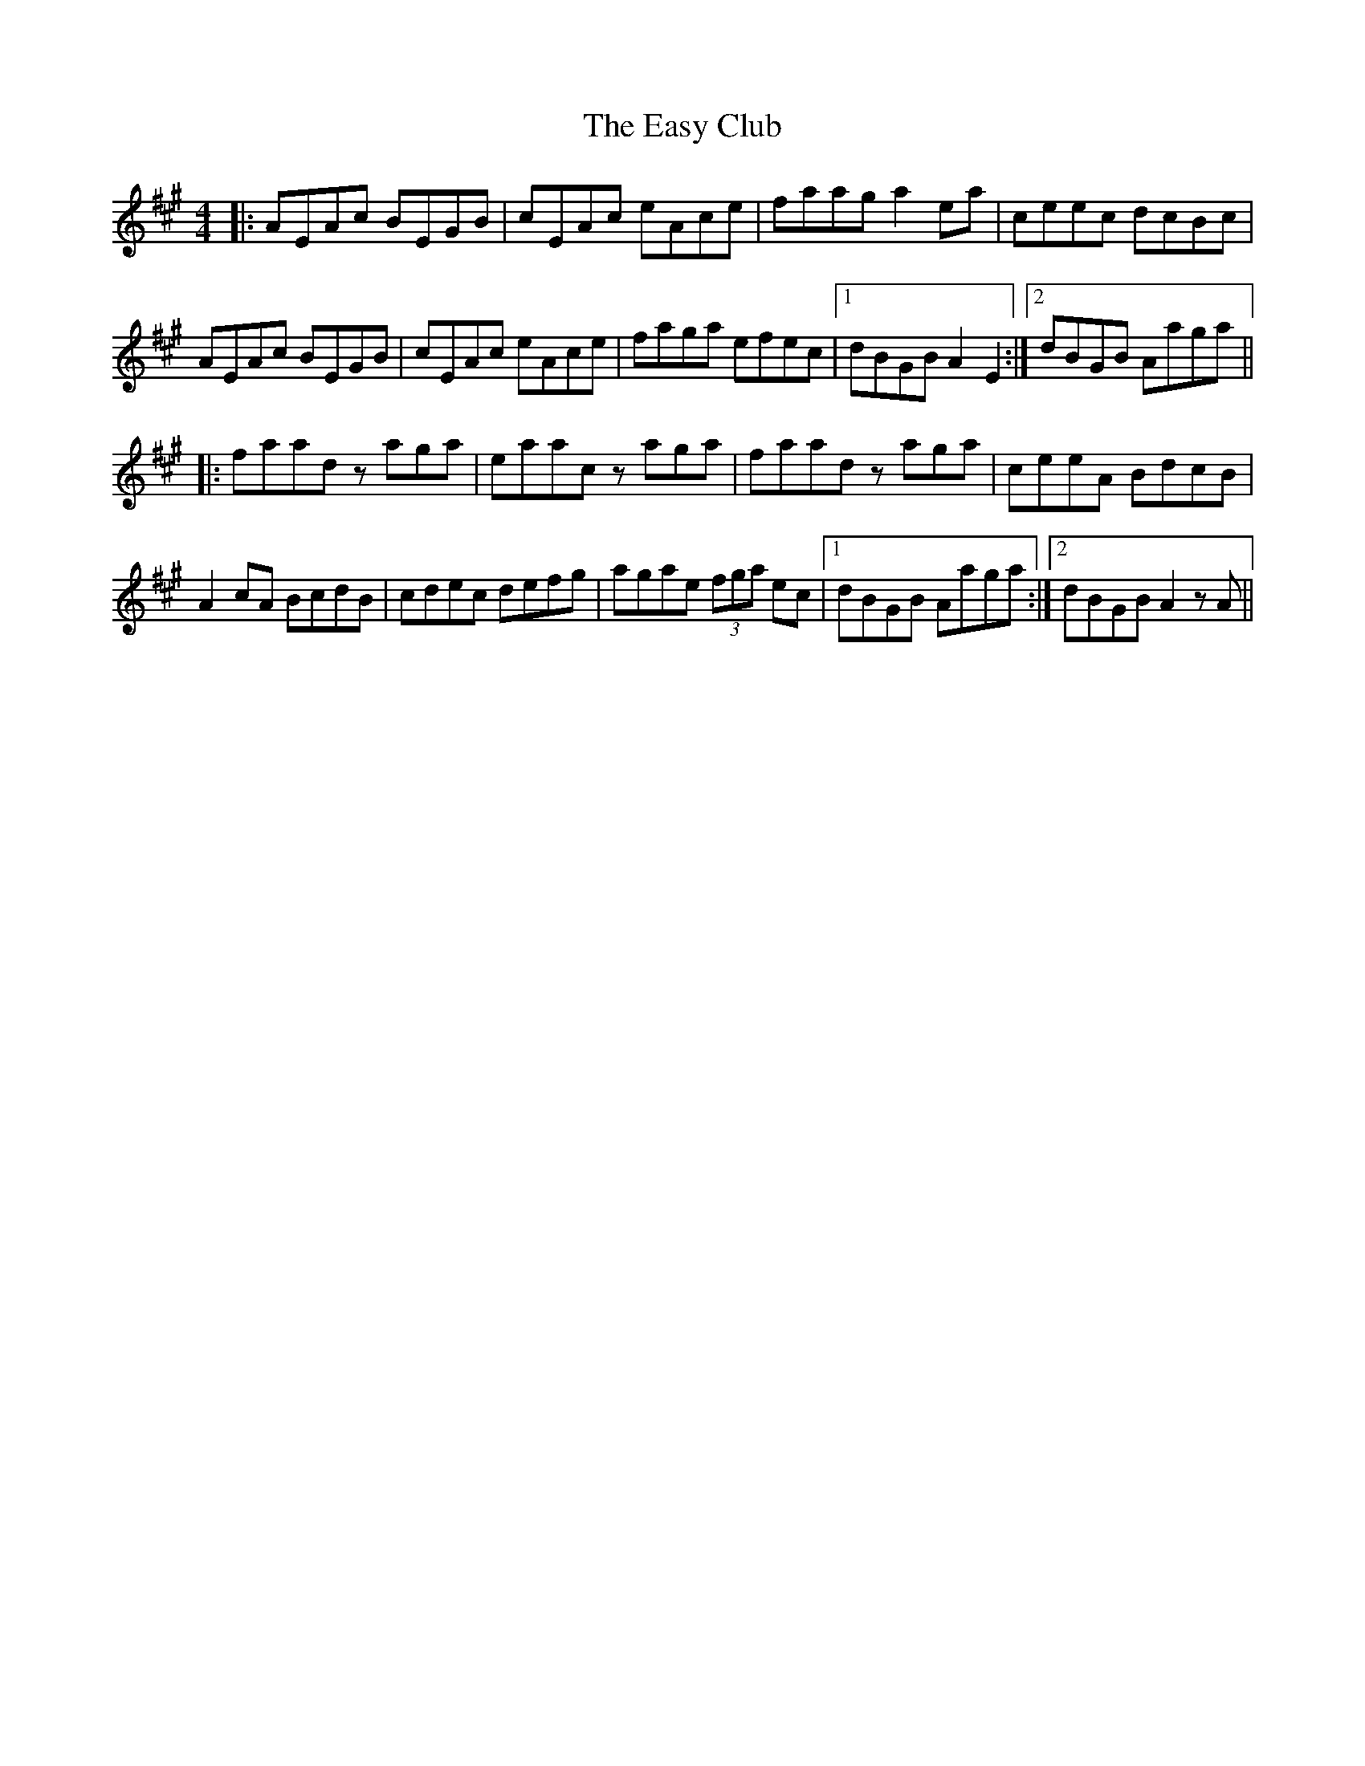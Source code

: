 X: 11443
T: Easy Club, The
R: reel
M: 4/4
K: Amajor
|:AEAc BEGB|cEAc eAce|faag a2ea|ceec dcBc|
AEAc BEGB|cEAc eAce|faga efec|1 dBGB A2 E2:|2 dBGB Aaga||
|:faad zaga|eaac zaga|faad zaga|ceeA BdcB|
A2cA BcdB|cdec defg|agae (3fga ec|1 dBGB Aaga:|2 dBGB A2zA||


